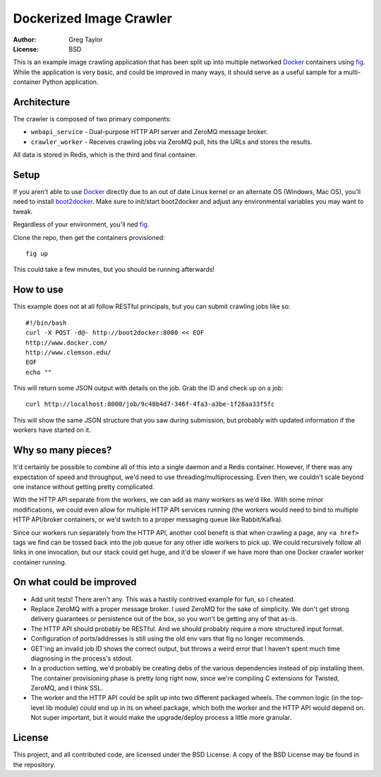 Dockerized Image Crawler
========================

:Author: Greg Taylor
:License: BSD

This is an example image crawling application that has been split up into
multiple networked Docker_ containers using fig_. While the application
is very basic, and could be improved in many ways, it should serve as a
useful sample for a multi-container Python application.

Architecture
------------

The crawler is composed of two primary components:

* ``webapi_service`` - Dual-purpose HTTP API server and ZeroMQ message broker.

* ``crawler_worker`` - Receives crawling jobs via ZeroMQ pull, hits the URLs
  and stores the results.

All data is stored in Redis, which is the third and final container.

Setup
-----

If you aren't able to use Docker_ directly due to an out of date Linux kernel
or an alternate OS (Windows, Mac OS), you'll need to install
boot2docker_. Make sure to init/start boot2docker and adjust any environmental
variables you may want to tweak.

Regardless of your environment, you'll ned fig_.

Clone the repo, then get the containers provisioned::

    fig up

This could take a few minutes, but you should be running afterwards!

How to use
----------

This example does not at all follow RESTful principals, but you can submit
crawling jobs like so::

    #!/bin/bash
    curl -X POST -d@- http://boot2docker:8000 << EOF
    http://www.docker.com/
    http://www.clemson.edu/
    EOF
    echo ""

This will return some JSON output with details on the job. Grab the ID and
check up on a job::

    curl http://localhost:8000/job/9c48b4d7-346f-4fa3-a3be-1f28aa33f5fc

This will show the same JSON structure that you saw during submission, but
probably with updated information if the workers have started on it.

Why so many pieces?
-------------------

It'd certainly be possible to combine all of this into a single daemon and
a Redis container. However, if there was any expectation of speed and
throughput, we'd need to use threading/multiprocessing. Even then, we couldn't
scale beyond one instance without getting pretty complicated.

With the HTTP API separate from the workers, we can add as many workers as we'd
like. With some minor modifications, we could even allow for multiple HTTP API
services running (the workers would need to bind to multiple HTTP API/broker
containers, or we'd switch to a proper messaging queue like Rabbit/Kafka).

Since our workers run separately from the HTTP API, another cool benefit is
that when crawling a page, any ``<a href>`` tags we find can be tossed back
into the job queue for any other idle workers to pick up. We could recursively
follow all links in one invocation, but our stack could get huge, and it'd
be slower if we have more than one Docker crawler worker container running.

On what could be improved
-------------------------

* Add unit tests! There aren't any. This was a hastily contrived example for fun,
  so I cheated.
* Replace ZeroMQ with a proper message broker. I used ZeroMQ for the sake
  of simplicity. We don't get strong delivery guarantees or persistence out
  of the box, so you won't be getting any of that as-is.
* The HTTP API should probably be RESTful. And we should probably require
  a more structured input format.
* Configuration of ports/addresses is still using the old env vars that
  fig no longer recommends.
* GET'ing an invalid job ID shows the correct output, but throws a weird
  error that I haven't spent much time diagnosing in the process's stdout.
* In a production setting, we'd probably be creating debs of the various
  dependencies instead of pip installing them. The container provisioning
  phase is pretty long right now, since we're compiling C extensions for
  Twisted, ZeroMQ, and I think SSL.
* The worker and the HTTP API could be split up into two different packaged
  wheels. The common logic (in the top-level lib module) could end up in its
  on wheel package, which both the worker and the HTTP API would depend on.
  Not super important, but it would make the upgrade/deploy process a
  little more granular.

License
-------

This project, and all contributed code, are licensed under the BSD License.
A copy of the BSD License may be found in the repository.

.. _Docker: https://www.docker.com/
.. _Fig: http://www.fig.sh/index.html
.. _boot2docker: http://boot2docker.io/
